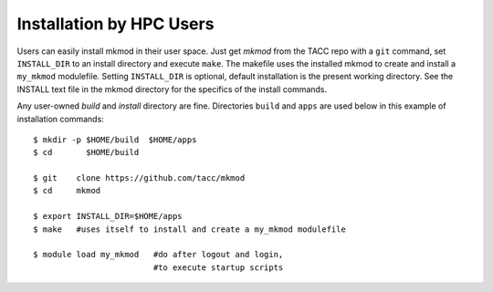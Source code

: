 Installation by HPC Users
-------------------------

Users can easily install mkmod in their user space.  Just get *mkmod* from the
TACC repo with a ``git`` command, set ``INSTALL_DIR`` to an install directory and
execute ``make``. The makefile uses  the installed mkmod to create and install 
a ``my_mkmod`` modulefile.
Setting ``INSTALL_DIR`` is optional, default installation is the present working directory.
See the INSTALL text file in the mkmod directory for the specifics of the install commands.

Any user-owned *build* and *install* directory are fine. Directories ``build`` and ``apps`` are 
used below in this example of installation commands::

          $ mkdir -p $HOME/build  $HOME/apps
          $ cd       $HOME/build

          $ git    clone https://github.com/tacc/mkmod
          $ cd     mkmod

          $ export INSTALL_DIR=$HOME/apps
          $ make   #uses itself to install and create a my_mkmod modulefile

          $ module load my_mkmod   #do after logout and login,
                                   #to execute startup scripts
